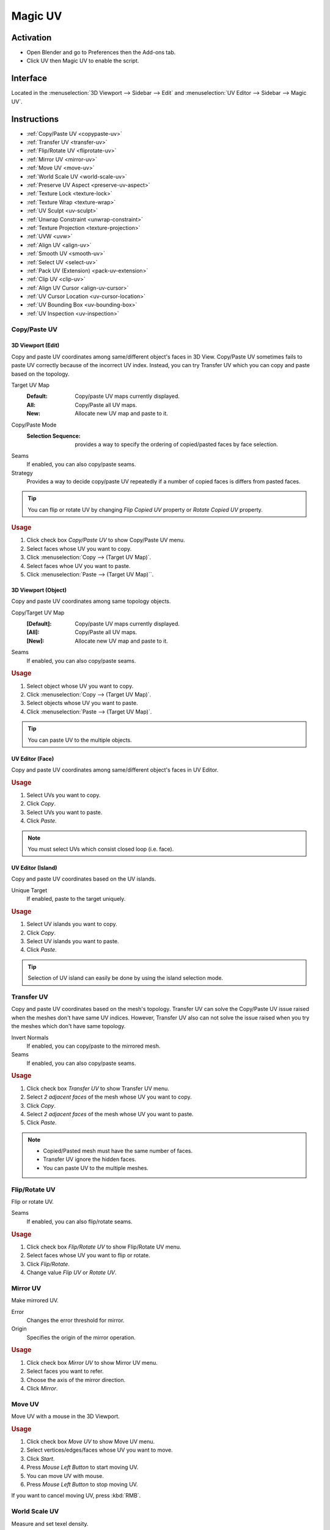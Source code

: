 .. _bpy.types.Scene.muv:
.. _bpy.ops.uv.muv:

********
Magic UV
********

Activation
==========

- Open Blender and go to Preferences then the Add-ons tab.
- Click UV then Magic UV to enable the script.


Interface
=========

Located in the :menuselection:`3D Viewport --> Sidebar -->  Edit`
and :menuselection:`UV Editor --> Sidebar --> Magic UV`.


Instructions
============

- :ref:`Copy/Paste UV <copypaste-uv>`
- :ref:`Transfer UV <transfer-uv>`
- :ref:`Flip/Rotate UV <fliprotate-uv>`
- :ref:`Mirror UV <mirror-uv>`
- :ref:`Move UV <move-uv>`
- :ref:`World Scale UV <world-scale-uv>`
- :ref:`Preserve UV Aspect <preserve-uv-aspect>`
- :ref:`Texture Lock <texture-lock>`
- :ref:`Texture Wrap <texture-wrap>`
- :ref:`UV Sculpt <uv-sculpt>`
- :ref:`Unwrap Constraint <unwrap-constraint>`
- :ref:`Texture Projection <texture-projection>`
- :ref:`UVW <uvw>`
- :ref:`Align UV <align-uv>`
- :ref:`Smooth UV <smooth-uv>`
- :ref:`Select UV <select-uv>`
- :ref:`Pack UV (Extension) <pack-uv-extension>`
- :ref:`Clip UV <clip-uv>`
- :ref:`Align UV Cursor <align-uv-cursor>`
- :ref:`UV Cursor Location <uv-cursor-location>`
- :ref:`UV Bounding Box <uv-bounding-box>`
- :ref:`UV Inspection <uv-inspection>`


.. _copypaste-uv:

Copy/Paste UV
-------------

3D Viewport (Edit)
^^^^^^^^^^^^^^^^^^

.. reference::

   :Editor:    3D Viewport
   :Mode:      Edit
   :Menu:      :menuselection:`UV --> Copy/Paste UV`
   :Panel:     :menuselection:`Sidebar --> Magic UV --> Copy/Paste UV --> Copy/Paste UV`

Copy and paste UV coordinates among same/different object's faces in 3D View.
Copy/Paste UV sometimes fails to paste UV correctly because of the incorrect UV index.
Instead, you can try Transfer UV which you can copy and paste based on the topology.

Target UV Map
  :Default: Copy/paste UV maps currently displayed.
  :All: Copy/Paste all UV maps.
  :New: Allocate new UV map and paste to it.

Copy/Paste Mode
   :Selection Sequence: provides a way to specify the ordering of copied/pasted faces by face selection.
Seams
   If enabled, you can also copy/paste seams.
Strategy
   Provides a way to decide copy/paste UV repeatedly if a number of copied faces is differs from pasted faces.

.. tip::

   You can flip or rotate UV by changing *Flip Copied UV* property or *Rotate Copied UV* property.

.. rubric:: Usage

#. Click check box *Copy/Paste UV* to show Copy/Paste UV menu.
#. Select faces whose UV you want to copy.
#. Click :menuselection:`Copy --> (Target UV Map)`.
#. Select faces whoe UV you want to paste.
#. Click :menuselection:`Paste --> (Target UV Map)``.


3D Viewport (Object)
^^^^^^^^^^^^^^^^^^^^

.. reference::

   :Editor:    3D Viewport
   :Mode:      Object
   :Menu:      :menuselection:`Object --> Copy/Paste UV`
   :Panel:     :menuselection:`Sidebar --> Magic UV --> Copy/Paste UV`

Copy and paste UV coordinates among same topology objects.

Copy/Target UV Map
  :[Default]: Copy/paste UV maps currently displayed.
  :[All]: Copy/Paste all UV maps.
  :[New]: Allocate new UV map and paste to it.
Seams
   If enabled, you can also copy/paste seams.

.. rubric:: Usage

#. Select object whose UV you want to copy.
#. Click :menuselection:`Copy --> (Target UV Map)`.
#. Select objects whose UV you want to paste.
#. Click :menuselection:`Paste --> (Target UV Map)`.

.. tip::

   You can paste UV to the multiple objects.


UV Editor (Face)
^^^^^^^^^

.. reference::

   :Editor:    UV Editor
   :Menu:      :menuselection:`UV --> Copy/Paste UV`
   :Panel:     :menuselection:`Sidebar --> Magic UV --> Copy/Paste UV --> Face`

Copy and paste UV coordinates among same/different object's faces in UV Editor.

.. rubric:: Usage

#. Select UVs you want to copy.
#. Click *Copy*.
#. Select UVs you want to paste.
#. Click *Paste*.

.. note::

   You must select UVs which consist closed loop (i.e. face).


UV Editor (Island)
^^^^^^^^^

.. reference::

   :Editor:    UV Editor
   :Menu:      :menuselection:`UV --> Copy/Paste UV`
   :Panel:     :menuselection:`Sidebar --> Magic UV --> Copy/Paste UV --> Island`

Copy and paste UV coordinates based on the UV islands.

Unique Target
   If enabled, paste to the target uniquely.

.. rubric:: Usage

#. Select UV islands you want to copy.
#. Click *Copy*.
#. Select UV islands you want to paste.
#. Click *Paste*.

.. tip::

   Selection of UV island can easily be done by using the island selection mode.


.. _transfer-uv:

Transfer UV
-----------

.. reference::

   :Editor:    3D Viewport
   :Mode:      Edit
   :Menu:      :menuselection:`UV --> Transfer UV`
   :Panel:     :menuselection:`Sidebar --> Magic UV --> Copy/Paste UV --> Transfer UV`

Copy and paste UV coordinates based on the mesh's topology.
Transfer UV can solve the Copy/Paste UV issue raised when the meshes don't have same UV indices.
However, Transfer UV also can not solve the issue raised when you try the meshes which don't have same topology.

Invert Normals
   If enabled, you can copy/paste to the mirrored mesh.
Seams
   If enabled, you can also copy/paste seams.

.. rubric:: Usage

#. Click check box *Transfer UV* to show Transfer UV menu.
#. Select *2 adjacent faces* of the mesh whose UV you want to copy.
#. Click *Copy*.
#. Select *2 adjacent faces* of the mesh whose UV you want to paste.
#. Click *Paste*.

.. note::

   - Copied/Pasted mesh must have the same number of faces.
   - Transfer UV ignore the hidden faces.
   - You can paste UV to the multiple meshes.


.. _fliprotate-uv:

Flip/Rotate UV
--------------

.. reference::

   :Editor:    3D Viewport
   :Mode:      Edit
   :Menu:      :menuselection:`UV --> Flip/Rotate UV`
   :Panel:     :menuselection:`Sidebar --> Magic UV --> UV Manipulation --> Flip/Rotate UV`

Flip or rotate UV.

Seams
   If enabled, you can also flip/rotate seams.

.. rubric:: Usage

#. Click check box *Flip/Rotate UV* to show Flip/Rotate UV menu.
#. Select faces whose UV you want to flip or rotate.
#. Click *Flip/Rotate*.
#. Change value *Flip UV* or *Rotate UV*.


.. _mirror-uv:

Mirror UV
---------

.. reference::

   :Editor:    3D Viewport
   :Mode:      Edit
   :Menu:      :menuselection:`UV --> Mirror UV`
   :Panel:     :menuselection:`Sidebar --> Magic UV --> UV Manipulation --> Mirror UV`

Make mirrored UV.

Error
   Changes the error threshold for mirror.
Origin
   Specifies the origin of the mirror operation.

.. rubric:: Usage

#. Click check box *Mirror UV* to show Mirror UV menu.
#. Select faces you want to refer.
#. Choose the axis of the mirror direction.
#. Click *Mirror*.


.. _move-uv:

Move UV
-------

.. reference::

   :Editor:    3D Viewport
   :Mode:      Edit
   :Menu:      :menuselection:`UV --> Move UV`
   :Panel:     :menuselection:`Sidebar --> Magic UV --> UV Manipulation --> Move UV`

Move UV with a mouse in the 3D Viewport.

.. rubric:: Usage

#. Click check box *Move UV* to show Move UV menu.
#. Select vertices/edges/faces whose UV you want to move.
#. Click *Start*.
#. Press *Mouse Left Button* to start moving UV.
#. You can move UV with mouse.
#. Press *Mouse Left Button* to stop moving UV.

If you want to cancel moving UV, press :kbd:`RMB`.


.. _world-scale-uv:

World Scale UV
--------------

.. reference::

   :Editor:    3D Viewport
   :Mode:      Edit
   :Menu:      :menuselection:`UV --> World Scale UV`
   :Panel:     :menuselection:`Sidebar --> Magic UV --> UV Manipulation --> World Scale UV`

Measure and set texel density.

Texture
   Texture to be used for the size calculation of density.

  :[Average]: Average size of textures assigned to the selected object.
  :[Max]: Max size of textures assigned to the selected object.
  :[Min]: Min size of textures assigned to the selected object.
  :(Texture Name): Size of selected texture.
Origin
   Changes the UV origin after applying texel density.
Area Calculation Method
   Method to calculate mesh area, UV area and density.
Only Selected
   If enabled, measure/apply only to the selected faces.


Mode: Manual
^^^^^^^^^^^^

.. rubric:: Usage

#. Click check box *World Scale UV* to show World Scale UV menu.
#. Select mode *Manual*.
#. Change value *Texture Size* referred as virtual texture size.
#. Change value *Density* referred as target texel density.
#. Select face you want to apply texel density.
#. Click *Apply*.


Mode: Same Density
^^^^^^^^^^^^^^^^^^

.. rubric:: Usage

#. Click check box *World Scale UV* to show World Scale UV menu.
#. Select mode *Same Density*.
#. Select face you want to measure a texel density.
#. Click *Measure*.
#. You can see the target texel density.
#. Select face you want to apply texel density.
#. Click *Apply*.


Mode: Scaling Density
^^^^^^^^^^^^^^^^^^^^^

.. rubric:: Usage

#. Click check box *World Scale UV* to show World Scale UV menu.
#. Select mode *Scaling Density*.
#. Select face you want to measure a texel density.
#. Click *Measure*.
#. You can see the measured texel density.
#. Change value *Scaling Factor* for the scale factor of the texel density.
#. Select face you want to apply texel density.
#. Click *Apply*.


Mode: Proportional to Mesh
^^^^^^^^^^^^^^^^^^^^^^^^^^

.. rubric:: Usage

#. Click check box *World Scale UV* to show World Scale UV menu.
#. Select mode *Proportional to Mesh*.
#. Select face you want to measure a texel density.
#. Click *Measure*.
#. You can see the measured mesh area, UV area and density.
#. Select face you want to apply texel density.
#. Click *Apply*.


.. _preserve-uv-aspect:

Preserve UV Aspect
------------------

.. reference::

   :Editor:    3D Viewport
   :Menu:      :menuselection:`UVs --> Preserve UV`
   :Panel:     :menuselection:`Sidebar --> Magic UV --> UV Manipulation --> Preserve UV Aspect`

Change assigned texture with preserving UV aspect.

Origin
  Changes the UV origin after changing texture.

.. rubric:: Usage

#. Click check box *Preserve UV Aspect* to show Preserve UV Aspect menu.
#. Select face you want to change texture.
#. Select texture you want to assign.
#. Click *Change Image*.


.. _texture-lock:

Texture Lock
------------

.. reference::

   :Editor:    3D Viewport
   :Mode:      Edit
   :Menu:      :menuselection:`UV --> Texture Lock`
   :Panel:     :menuselection:`Sidebar --> Edit --> UV Manipulation --> Texture Lock`

Preserve UV while you edit the mesh.


Normal Mode
^^^^^^^^^^^

Connect
   If enabled, you can keep UV connection by changing other face's UV.

.. rubric:: Usage

#. Click check box *Texture Lock* to show Texture Lock menu.
#. Select vertices/edges/faces which you want to preserve UV.
#. Click *Lock*.
#. Transform vertices/edges/faces as you like.
#. Click *Unlock*, you can return to the UV before locking.


Interactive Mode
^^^^^^^^^^^^^^^^

.. rubric:: Usage

#. Click check box *Texture Lock* to show Texture Lock menu.
#. Select vertices/edges/faces which you want to preserve UV.
#. Click *Lock*.
#. Transform vertices/edges/faces while preserving UV.
#. Click *Unlock*.


.. _texture-wrap:

Texture Wrap
------------

.. reference::

   :Editor:    3D Viewport
   :Mode:      Edit
   :Menu:      :menuselection:`UV --> Texture Wrap`
   :Panel:     :menuselection:`Sidebar --> Edit --> UV Manipulation --> Texture Wrap`

Set texture coordinate along to the mesh structure.

Set and Refer
   If enabled, you don't need to click *Refer* after *Set* as long as you refer same face.
Selection Sequence
   If enabled, you can select multiple faces and apply *Set* at once.
   The application order follows the selection sequence.

.. rubric:: Usage

#. Click check box *Texture Wrap* to show Texture Wrap menu.
#. Select a face whose UV you want to refer as initial position.
#. Click *Refer*.
#. Select an adjacent face whose UV you want to set.
#. Click *Set*.


.. _uv-sculpt:

UV Sculpt
---------

.. reference::

   :Editor:    3D Viewport
   :Mode:      Edit
   :Menu:      :menuselection:`UV --> UV Sculpt`
   :Panel:     :menuselection:`Sidebar --> Edit --> UV Manipulation --> UV Sculpt`

UV Sculpt in the 3D Viewport.
Same features are supported as the UV sculpt in UV Editor.

Radius
   Provides a way to change the brush radius.
Strength
   Provides a way to change the effectiveness.
Tools
   :Grab: Move UV along to the mouse movement while you press *Mouse Left Button*.
   :Relax: Relax UV while you press *Mouse Left Button*.

      Method
          Provides a way to change the relax method.
   :Pinch: Pinch UV while you press *Mouse Left Button*.

      Invert
         If enabled, the direction of pinch will be inverted.
Show Brush
   If enabled, display the brush's effective range while sculpting.

.. rubric:: Usage

#. Click check box *UV Sculpt* to show UV Sculpt menu.
#. Select faces whose UV you want to sculpt.
#. Click *Enable*.
#. Sculpt UV as you like (See detail each tool's usage).
#. Click *Disable*.


.. _unwrap-constraint:

Unwrap Constraint
-----------------

.. reference::

   :Editor:    3D Viewport
   :Mode:      Edit
   :Menu:      :menuselection:`UV --> Unwrap Constraint`
   :Panel:     :menuselection:`Sidebar --> Edit --> UV Mapping --> Unwrap Constraint`

Unwrap UV with an axis fixed.

.. rubric:: Usage

#. Click check box *Unwrap Constraint* to show Unwrap Constraint menu.
#. Select faces whose UV you want to unwrap.
#. Enable or disable *U-Constraint* property and *V-constraint* property to fix axis while unwrapping.
#. Click *Unwrap*.


.. _texture-projection:

Texture Projection
------------------

.. reference::

   :Editor:    3D Viewport
   :Mode:      Edit
   :Menu:      :menuselection:`UV --> Texture Projection`
   :Panel:     :menuselection:`Sidebar --> Edit --> UV Mapping --> Texture Projection`

Project the texture to the mesh while displaying texture image in 3D View.

Transparency
   Provides a way to change transparency of the displayed texture.
Adjust Window
   If enabled, size of the displayed texture is adjusted to the window.
Scaling, Rotation, Translation
   Provide a way to apply the affine transformation to the displayed texture.
   Available when *Adjust Window* is disabled.
Texture Aspect Ratio
   If enabled, keep the original aspect of the displayed texture.
Assign UV Map
   If enabled, assign new UV map when no UV is assigned to the mesh.

.. rubric:: Usage

#. Click check box *Texture Projection* to show Texture Projection menu.
#. Select faces whose UV you want to apply Texture Projection.
#. Select a texture to be projected.
#. Click *Enable* to display the texture.
#. Adjust texture size and the mesh location to decide the location of projection.
#. Click *Project* to project texture to UV.
#. Click *Disable*.


.. _uvw:

UVW
---

.. reference::

   :Editor:    3D Viewport
   :Mode:      Edit
   :Menu:      :menuselection:`UV --> UVW`
   :Panel:     :menuselection:`Sidebar --> Edit --> UV Mapping --> UVW`

UVW mapping.

Assign UV Map
   If enabled, assign new UV map when no UV is assigned to the mesh.
Force Axis
   Specifies the axis to apply force mapping.

.. rubric:: Usage

#. Click check box *UVW* to show UVW menu.
#. Select faces you want to apply UVW mapping.
#. Click *Box* if you apply Box mapping, or click *Best Planner* if you apply Best Planner mapping.


.. _align-uv:

Align UV
--------

.. reference::

   :Editor:    UV Editor
   :Menu:      :menuselection:`UVs --> Align UV`
   :Panel:     :menuselection:`Sidebar --> Magic UV --> UV Manipulation --> Align UV`


Align
^^^^^

Align UV.

Circle
   Selects all the outermost UVs and aligns them to a round shape.
Straighten
   Selects the endmost UVs and aligns them to a straight line between begin UV and end UV.
XY-axis
   Selects the endmost UVs and aligns them to a straight line along to X or Y axis.
Align Location
   In case of XY-axis alignment, you can change the location (Middle, Right/Bottom, Left/Top) after UV alignment.

Transmission
   Align UVs with vertical direction.
Select
   The aligned UVs will be selected after operation.
Vertical
   Align UVs to vertical direction with using the influence of mesh vertex location.
Horizontal
   Align UVs to horizontal direction with using influence of mesh vertex location.
Mesh Influence
   Provides a way to change the influence of mesh structure.

.. rubric:: Usage

#. Click check box *Align UV* to show Align UV menu.
#. Select UVs you want to align (see details below).
#. Click *Circle* or *Straighten* or *XY-axis* depending on your purpose.


Snap
^^^^

Snap UV coordinates to the specified location.

Snap Method
   :Point: Snap UV coordinates to the location specified by *Target Point*.
   :Edge: Snap UV coordinates to the location specified by *Target Edge*.


Snap: Point
"""""""""""

Group
   :Vertex: All selected vertices will snap to *Target Point*.
   :Face: Center of all selected faces will snap to *Target Point*.
   :UV Island: Center of all selected islands will snap to *Target Point*.

.. rubric:: Usage

#. Click check box *Align UV* to show Align UV menu.
#. Select snap method *Point*.
#. Set *Target Point* where UV coordinate will snap to.
#. Set snap *Group* (See below for details).
#. Select vertices or faces or UV islands which you want to snap.


Snap: Edge
""""""""""

Group
   :Edge: Selected edge will snap to the center of *Target Edge*.
   :Face:
      All edges belonging to faces which are included in selected
      edge will snap to the center of *Target Edge*.
   :UV Island:
      All edges belonging to UV islands which are included in
      selected edge will snap to the center of *Target Edge*.

.. rubric:: Usage

#. Click check box *Align UV* to show Align UV menu
#. Select snap method *Edge*.
#. Set *Target Edge* where UV edge will snap to.
#. Set snap *Group* (See below for details).
#. Select edges which you want to snap.


.. _smooth-uv:

Smooth UV
---------

.. reference::

   :Editor:    UV Editor
   :Menu:      :menuselection:`UVs --> Smooth UV`
   :Panel:     :menuselection:`Sidebar --> Magic UV --> UV Manipulation --> Smooth UV`

Smooth UV.

Transmission
   If enabled, smooth UVs which are located on vertical direction of selected UV.
Select
   If enabled, the smoothed UVs are selected.
Mesh Influence
   Provides a way to change the influence of mesh structure.

.. rubric:: Usage

#. Click check box *Smooth UV* to show Smooth UV menu.
#. Select UVs you want to smooth (The endmost UVs must be selected).
#. Click *Smooth*.


.. _select-uv:

Select UV
---------

.. reference::

   :Editor:    UV Editor
   :Menu:      :menuselection:`UVs --> Select UV`
   :Panel:     :menuselection:`Sidebar --> Magic UV --> UV Manipulation --> Select UV`

Select UV under the specific condition.

Overlapped
   Selects all overlapped UVs.
Flipped
   Selects all flipped UVs.

Same Polygon Threshold
   Provides a way to set a threshold for judging the same polygons.
Selection Method
   Specifies how to select the faces.
Sync Mesh Selection
   Select the mesh's faces as well as UV's faces.

Zoom Selected UV
   Zoom to the selected UV in 3D Viewport.

.. rubric:: Usage

#. Click check box *Select UV* to show Select UV menu.
#. Click *Overlapped* or *Flipped* depending on your purpose (see details below).


.. _pack-uv-extension:

Pack UV (Extension)
-------------------

.. reference::

   :Editor:    UV Editor
   :Menu:      :menuselection:`UVs --> Pack UV`
   :Panel:     :menuselection:`Sidebar --> Magic UV --> UV Manipulation --> Pack UV (Extension)`

Apply island packing and integrate islands which have same shape.

Allowable Center Deviation
   Provides a way to specify the center deviation that regards as the same island.
Allowable Size Deviation
   Provides a way to specify the size deviation that regards as the same island.
Accurate Island Copy
   If enabled, copy islands topologically in island integration phase.
Stride
   Move coordinates amount of UV islands after island integration.
Apply Pack UV
   If enabled, apply Blender intrinsic Pack UV operation.

.. rubric:: Usage

#. Click check box *Pack UV (Extension)* to show Pack UV (Extension) menu.
#. Select faces whose UV you want to pack.
#. Click *Pack UV*.


.. _clip-uv:

Clip UV
-------

.. reference::

   :Editor:    UV Editor
   :Menu:      :menuselection:`UVs --> Clip UV`
   :Panel:     :menuselection:`Sidebar --> Magic UV --> UV Manipulation --> Clip UV`

Clip UV coordinate to the specified range.

Range
   Specifies the clipping range.

.. rubric:: Usage

#. Click check box *Clip UV* to show Clip UV menu.
#. Select faces you want to clip UV coordinates.
#. Click *Clip UV*.


.. _align-uv-cursor:

Align UV Cursor
---------------

.. reference::

   :Editor:    UV Editor
   :Menu:      :menuselection:`UVs --> Align UV Cursor`
   :Panel:     :menuselection:`Sidebar --> Magic UV --> Editor Enhancement --> Align UV Cursor`

Align UV cursor (2D Cursor in UV Editor).

Align Method
   :Texture: The UV cursor aligns to the selected texture.
   :UV: The UV cursor aligns to the d UV (includes non-selected UV).
   :UV (Selected): The UV cursor aligns to the displayed UV (only selected UV).

.. rubric:: Usage

#. Click check box *Align UV Cursor* to show Align UV Cursor menu.
#. Select *Texture* or *UV* or *UV (Selected)* depending on your purpose (See details below).
#. Click the position button (You can choose the position from 9 buttons).


.. _uv-cursor-location:

UV Cursor Location
------------------

.. reference::

   :Editor:    UV Editor
   :Panel:     :menuselection:`Sidebar --> Magic UV --> Editor Enhancement --> UV Cursor Location`

Set and display UV Cursor (2D Cursor in UV Editor) location.

.. rubric:: Usage

#. Click check box *UV Cursor Location* to show UV Cursor Location menu.
#. UV cursor location is displayed, and you can set the new location as you like.


.. _uv-bounding-box:

UV Bounding Box
---------------

.. reference::

   :Editor:    UV Editor
   :Menu:      :menuselection:`UVs --> UV Bounding Box`
   :Panel:     :menuselection:`Sidebar --> Magic UV --> Editor Enhancement --> UV Bounding Box`

Transform UV with Bounding Box like a Photoshop/GIMP's Bounding Box.

Uniform Scaling
   If enabled, you can transform uniformly.
Boundary
   Specifies the boundary of the bounding box.

.. rubric:: Usage

#. Click check box *UV Bounding Box* to show UV Bounding Box menu.
#. Click *Show* to show the bounding box.
#. Transform UV with the bounding box as you like (You can transform UV same as Photoshop/Gimp).
#. Click *Hide*.


.. _uv-inspection:

UV Inspection
-------------

.. reference::

   :Editor:    UV Editor
   :Menu:      :menuselection:`UVs --> Inspect UV`
   :Panel:     :menuselection:`Sidebar --> Magic UV --> Editor Enhancement --> UV Inspection`


Inspect UV
^^^^^^^^^^

Inspect UV and help you to find which UV is on the abnormal condition.

Overlapped
   The overlapped part/face is enhanced.
Flipped
   The flipped part/face is enhanced.
Mode
   :Part: Enhance only to the overlapped/flipped part.
   :Face: Enhance the overlapped/flipped face.
Same Polygon Threshold
   Provides a way to set a threshold for judging the same polygons.
Display View3D
   Display overlapped/flipped faces on View3D as well as UV Editor.

.. rubric:: Usage

#. Click check box *UV Inspection* to show UV Inspection menu.
#. Click *Show* to enhance the part on which is under specific condition.
#. Click *Update* if you want to update to the latest status.
#. Click *Hide*.


Paint UV island
^^^^^^^^^^^^^^^

Paint UV island with random color.

.. rubric:: Usage

#. Click check box *UV Inspection* to show UV Inspection menu.
#. Click *Paint UV island*.


Other Resources
===============

The supplemental documentation (e.g. FAQ) and early release can be found in Magic UV's
`Github repository <https://github.com/nutti/Magic-UV>`__.

.. reference::

   :Category:  UV
   :Description: UV tool set. See add-ons preferences for details.
   :Location: :menuselection:`3D Viewport --> Sidebar -->  Edit` and `UV Editor --> Sidebar ---> Magic UV`
   :File: magic_uv folder
   :Author: Nutti, Mifth, Jace Priester, kgeogeo, mem, imdjs, Keith (Wahooney) Boshoff, McBuff,
            MaxRobinot, Alexander Milovsky
   :License: GPL 3+
   :Note: This add-on is bundled with Blender.
